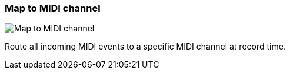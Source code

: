 ifdef::pdf-theme[[[track-panel-map-to-midi-channel,Map to MIDI channel]]]
ifndef::pdf-theme[[[track-panel-map-to-midi-channel,Map to MIDI channel image:playtime::generated/screenshots/elements/track-panel/map-to-midi-channel.png[width=50]]]]
=== Map to MIDI channel

image:playtime::generated/screenshots/elements/track-panel/map-to-midi-channel.png[Map to MIDI channel, role="related thumb right"]

Route all incoming MIDI events to a specific MIDI channel at record time.

